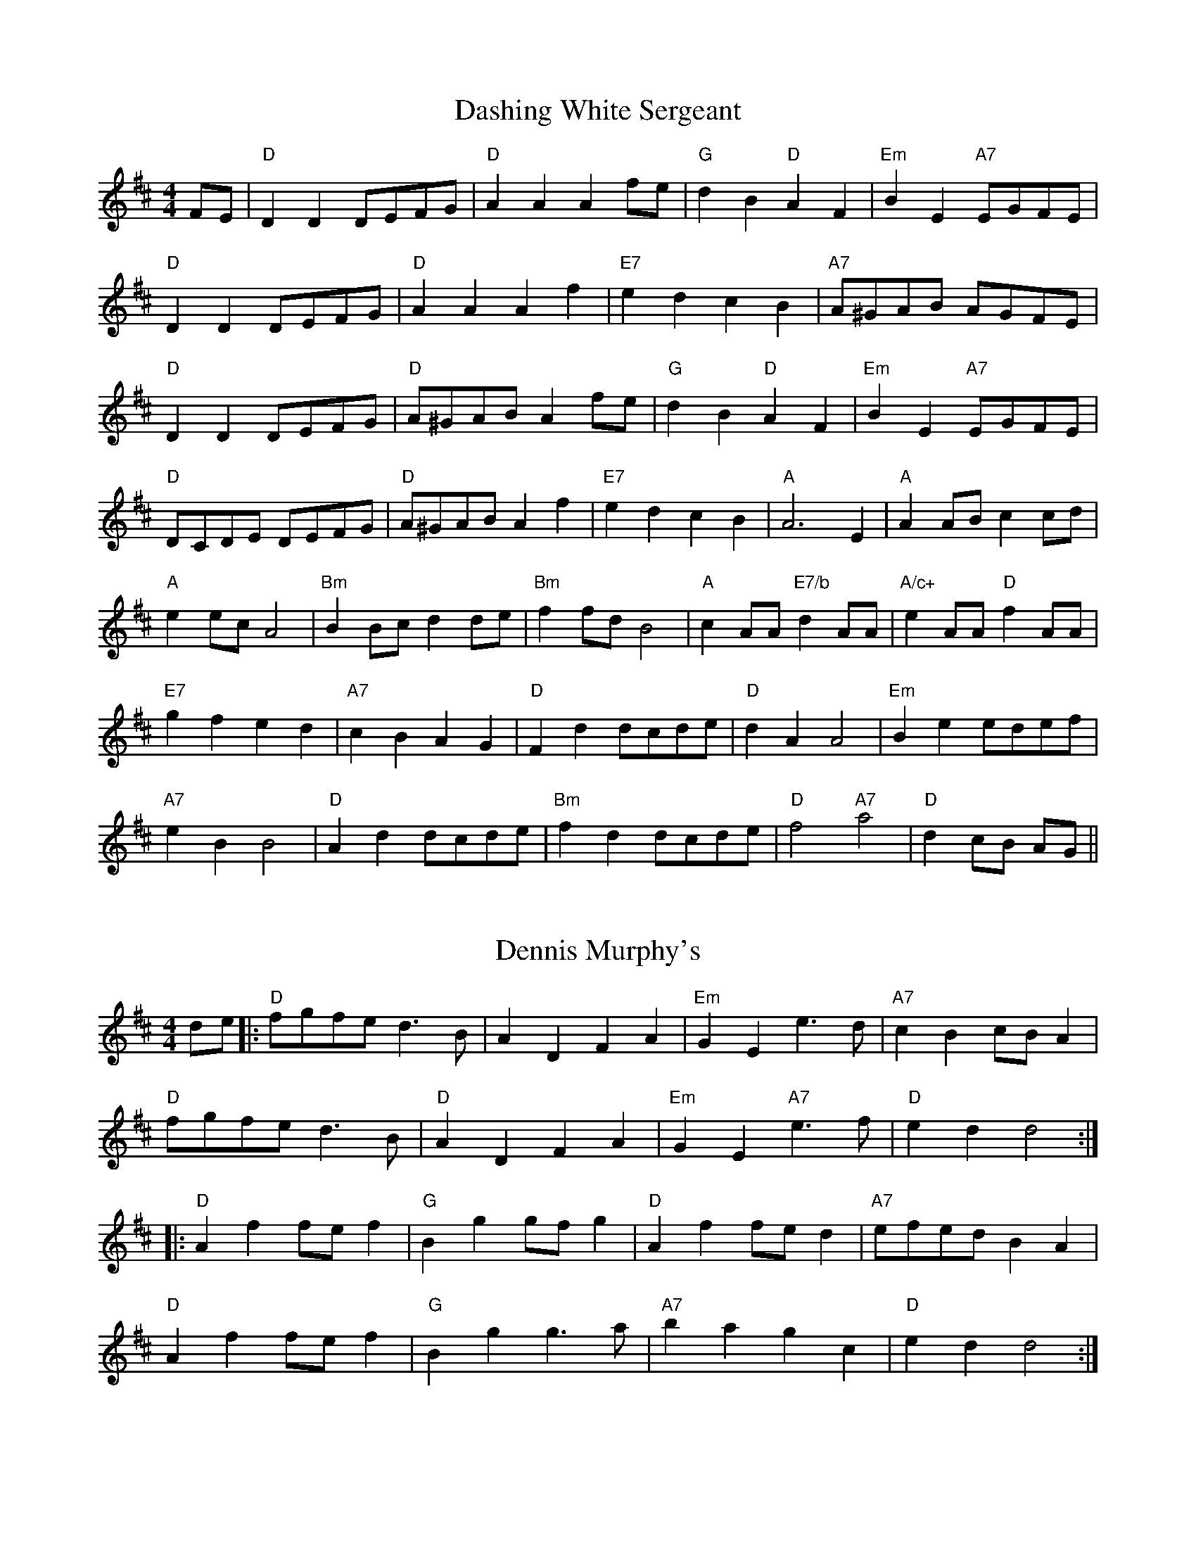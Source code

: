 
X: 2
T:Dashing White Sergeant
% Nottingham Music Database
S:Trad, via EF
M:4/4
L:1/4
K:D
F/2E/2|"D"DD D/2E/2F/2G/2|"D"AA Af/2e/2|"G"dB "D"AF|"Em"BE "A7"E/2G/2F/2E/2|
"D"DD D/2E/2F/2G/2|"D"AA Af|"E7"ed cB|"A7"A/2^G/2A/2B/2 A/2G/2F/2E/2|
"D"DD D/2E/2F/2G/2|"D"A/2^G/2A/2B/2 Af/2e/2|"G"dB "D"AF|\
"Em"BE "A7"E/2G/2F/2E/2|
"D"D/2C/2D/2E/2 D/2E/2F/2G/2|"D"A/2^G/2A/2B/2 Af|"E7"ed cB|"A"A3E|\
"A"AA/2B/2 cc/2d/2|
"A"ee/2c/2 A2|"Bm"BB/2c/2 dd/2e/2|"Bm"ff/2d/2 B2|"A"cA/2A/2 "E7/b"dA/2A/2|\
"A/c+"eA/2A/2 "D"fA/2A/2|
"E7"gf ed|"A7"cB AG|"D"Fd d/2c/2d/2e/2|"D"dA A2|\
"Em"Be e/2d/2e/2f/2|
"A7"eB B2|"D"Ad d/2c/2d/2e/2|"Bm"fd d/2c/2d/2e/2|"D"f2 "A7"a2|\
"D"dc/2B/2 A/2G/2||


X: 3
T:Dennis Murphy's
% Nottingham Music Database
S:via PR
M:4/4
L:1/4
K:D
d/2e/2|:"D"f/2g/2f/2e/2 d3/2B/2|AD FA|"Em"GE e3/2d/2|"A7"cB c/2B/2A|
"D"f/2g/2f/2e/2 d3/2B/2|"D"AD FA|"Em"GE "A7"e3/2f/2|"D"ed d2::
"D"Af f/2e/2f|"G"Bg g/2f/2g|"D"Af f/2e/2d|"A7"e/2f/2e/2d/2 BA|
"D"Af f/2e/2f|"G"Bg g3/2a/2|"A7"ba gc|"D"ed d2:|


X: 4
T:Devil Among the Tailors
% Nottingham Music Database
S:FTB, via EF
Y:AB
M:4/4
L:1/4
K:A
P:A
e/2g/2|"A"ae/2g/2 ae/2g/2|"A"ae/2a/2 "Fa7"f/2e/2d/2c/2|\
"Bm"d/2f/2B/2f/2 d/2f/2B/2f/2|"Bm"d/2f/2b/2a/2 "E7"g/2e/2f/2g/2|
"A"ae/2g/2 ae/2g/2|"A"ae/2a/2 f/2e/2d/2c/2|"D"d/2e/2f/2d/2 "A"e/2c/2B/2A/2|\
"E7"EG "A"A:|
P:B
e/2d/2|"A"c/2e/2A/2e/2 c/2e/2A/2e/2|"A"c/2e/2a/2g/2 f/2e/2d/2c/2|\
"Bm"d/2f/2B/2f/2 d/2f/2B/2f/2|"Bm"d/2f/2b/2a/2 "E7"g/2f/2e/2d/2|
"A"c/2e/2A/2e/2 c/2e/2A/2e/2|"A"c/2e/2a/2g/2 f/2e/2d/2c/2|\
"D"d/2e/2f/2d/2 "A"e/2c/2B/2A/2|"E7"EG "A"A:|


X: 6
T:Dinah
% Nottingham Music Database
S:Oklahoma, via EF
Y:AB
M:4/4
L:1/4
K:A
P:A
e|"A"aa "D"a/2b/2a/2f/2|"A/c+"ec -"E7/b"ce|"A"aa a/2b/2a/2e/2|\
"D"fe/2f/2 -"E7"f/2e/2f/2g/2|
"A"aa a/2b/2a/2f/2|"A"ec c/2B/2A|"B7"B/2A/2B/2A/2 "E7"cB|"A"A3:|
P:B
e|"A"Ac A/2B/2c/2d/2|"A"ef/2e/2 c/2B/2A|"A"Ac A/2B/2c/2d/2|"D"AF -"E7"FE|
"A"Ac A/2B/2c/2d/2|"A"ef/2e/2 c/2B/2A|"B7"B/2A/2B/2A/2 "E7"cB|"A"A3:|


X: 7
T:Dinners 1
% Nottingham Music Database
S:Wolfstone Arr Hamish, via EF
Y:AB
M:4/4
L:1/4
K:A
P:A
"A"Ac/2A/2 Bd/2B/2|"A"ce/2A/2 B/2A/2G/2B/2|Ac/2A/2 Bd/2B/2|\
"D"c/2B/2A/2c/2 "E7"B/2A/2G/2B/2|
"A"Ac/2A/2 Bd/2B/2|ce/2A/2 B/2A/2G/2A/2|"D"d/2c/2B/2c/2 B/2A/2B/2G/2|\
"E7"E/2G/2B/2G/2 "A"Az:|
P:B
"A"AA/2c/2 e/2A/2c/2e/2|"D"f/2e/2d/2c/2 "E7"B/2A/2G/2A/2|\
"F#m"c/2A/2F/2FG/2A/2G/2|"B7"Ac/2A/2 "E7"B/2A/2G/2B/2|
"F#m"AA/2c/2 e/2A/2c/2e/2|"D"f/2e/2d/2c/2 "E7"B/2A/2G/2A/2|\
"F#m"c/2A/2F/2FG/2B/2G/2|"E7"E/2G/2B/2G/2 "A"Az|
"F#m"AA/2c/2 e/2A/2c/2e/2|"D"f/2e/2d/2c/2 "E7"B/2A/2G/2A/2|\
"F#m"c/2A/2F/2FG/2A/2G/2|"B7"Ac/2A/2 "E7"B/2A/2G/2B/2|
"A"Ac/2A/2 Bd/2B/2|ce/2A/2 B/2A/2G/2A/2|"D"d/2c/2B/2c/2 B/2A/2B/2G/2|\
"E7"E/2G/2B/2G/2 "A"Az:|


X: 8
T:Dinners 2
% Nottingham Music Database
S:Wolfstone Arr Hamish, via EF
Y:AB
M:4/4
L:1/4
K:D
P:A
|:"D"df/2d/2 "A7"c/2d/2e/2c/2|"D"d/2e/2f/2d/2 A/2d/2B/2A/2|\
"G"G/2B/2B/2B/2 "D"A/2d/2f/2d/2|"Em"g/2f/2e/2d/2 "A7"c/2d/2e/2c/2|
"D"df/2d/2 "A7"c/2d/2e/2c/2|"D"d/2e/2f/2d/2 A/2d/2B/2A/2|\
"G"G/2B/2B/2B/2 "D"A/2d/2d/2d/2|[1"A7"c/2d/2e/2c/2 "D"d2:|[2"A7"c/2d/2e/2c/2 "D"d||
P:B
f/2e/2|"Bm"f/2B/2B/2B/2 d/2c/2B/2c/2|"A7"A/2a/2a/2g/2 a/2g/2f/2e/2|\
"Bm"f/2B/2B/2B/2 "E7"d/2c/2B/2c/2|"A7"A/2a/2a/2g/2 a/2g/2f/2e/2|
"D"df/2d/2 "A7"c/2d/2e/2c/2|"D"d/2e/2f/2d/2 A/2d/2B/2A/2|\
"G"G/2B/2B/2B/2 "D"A/2d/2d/2d/2|"A7"c/2d/2e/2c/2 "D"d:|


X: 9
T:Dixie Hoedown
% Nottingham Music Database
S:via PR
Y:AB
M:4/4
L:1/4
K:G
P:A
d/2c/2|"G"BB/2c/2 B/2A/2G/2F/2|"C"E/2C/2E/2G/2 cd/2c/2|\
"G"B/2A/2B/2c/2 B/2A/2G/2B/2|"D7"A/2B/2A/2F/2 Dd/2c/2|
"G"BB/2c/2 B/2A/2G/2F/2|"C"E/2C/2E/2G/2 "Am"c/2c/2d/2c/2|\
"G"B/2A/2G/2B/2 "D7"A/2G/2F/2A/2|"G"GG/2G/2 G:|
P:B
d|"G"[B3g3][Bg]|"Bm"[d3f3][df]|"C"e3/2d/2 cA|"G"Bd3|"D"DD/2D/2 FF/2F/2|\
"D"A/2A/2A "D7"d2|
"G"GG/2G/2 BB/2B/2|"G"d/2d/2d "D7"gd|"G"[d3g3][dg]|"Bm"[d3f3][df]|\
"C"e3/2d/2 cA|"G"B"Gd"d3|
"D"DD/2D/2 FF/2F/2|"D"A/2A/2A "D7"dd/2c/2|"G"B/2A/2G/2B/2 "D7"A/2G/2F/2A/2|\
"G"GG/2G/2 G/2||


X: 10
T:B. Variation
% Nottingham Music Database
S:
M:4/4
L:1/4
K:G
"G"G/2A/2B/2c/2 B/2A/2G/2B/2|"Bm"F/2A/2B/2c/2 B/2A/2F/2A/2|\
"C"E/2G/2c/2B/2 A/2G/2F/2E/2|"G"G/2E/2D/2C/2 B,/2A,/2G,/2B,/2|
"D"DD/2D/2 FF/2F/2|"D"A/2A/2A "D7"d2|"G"GG/2G/2 BB/2B/2|"G"d/2d/2d "D7"gd|\
"G"G/2A/2B/2c/2 B/2A/2G/2B/2|
"Bm"F/2A/2B/2c/2 B/2A/2F/2A/2|"C"E/2G/2c/2B/2 A/2G/2F/2E/2|\
"G"G/2E/2D/2C/2 B,/2A,/2G,/2B,/2|
"D"DD/2D/2 FF/2F/2|"D"A/2A/2A "D7"dd/2c/2|"G"B/2A/2G/2B/2 "D7"A/2G/2F/2A/2|\
"G"GG/2G/2 G||


X: 11
T:Djatchko Kolo
% Nottingham Music Database
S:Trad, via EF
M:4/4
L:1/4
K:D
"D"AA AB|"D"AB A2|"D"Ad "G"cB|"D"A2 F2|"D"AA AB|"D"AB A2|"D"Ad "G"cB|"D"A2 F2|
"A7"AG GG|"D"AF FF|"A7"AG GG|"D"AF FF|"D"D/2E/2F "A7"FE|"D"D/2E/2F "A7"FE|
"D"D/2E/2F "A7"FE|"D"D2 D2|"D"D/2E/2F "A7"FE|"D"D/2E/2F "A7"FE|\
"D"D/2E/2F "A7"FE|"D"D2 D2:|


X: 13
T:The Doodler's Hornpipe
% Nottingham Music Database
S:Ralph Page, via PR
M:4/4
L:1/4
K:G
B/2c/2|"G"dd/2B/2 "D7"cc/2A/2|"G"B/2c/2d/2B/2 GA/2B/2|"C"cc/2A/2 "G"BB/2G/2|\
"A7"A/2d/2^c/2e/2 "D7"dB/2c/2|
"G"dd/2B/2 "D7"cc/2A/2|"G"B/2c/2d/2B/2 GA/2B/2|\
"Am"c/2B/2A/2G/2 "D7"F/2G/2A/2F/2|"G"GG G::
D/2C/2|"G"B,/2D/2G/2D/2 B,/2D/2G/2D/2|"C"C/2E/2G/2E/2 C/2E/2G/2E/2|\
"D"D/2F/2A/2F/2 "D7"D/2F/2A/2F/2|"G"G/2A/2B/2c/2 "D"dD/2C/2|
"G"B,/2D/2G/2D/2 B,/2D/2G/2D/2|"C"C/2E/2G/2E/2 C/2E/2G/2E/2|\
"D"D/2F/2A/2B/2 "D7"c/2A/2F/2A/2|"G"GG G:|


X: 14
T:Dornoch Links
% Nottingham Music Database
S:KCC p5, via EF
Y:AB
M:4/4
L:1/4
K:A
P:A
a/2f/2|"A"eA cB/2c/2|"A"eA "D"Aa/2f/2|"A"ec cB/2c/2|"Bm"fB "E7"Bc/2d/2|
"A"e/2f/2e/2d/2 cB/2A/2|"A"ce "F#m"ac|"Bm"df "E7"Be/2d/2|"A"cA A:|
P:B
g|"A"a2 "E7"ef/2g/2|"A"ae/2d/2 cB/2A/2|"A"aa e/2f/2e/2c/2|"Bm"dB "E7"Be|
"A"a2 "E7"ef/2g/2|"A"a/2e/2f/2d/2 cB/2A/2|"D"df "E7"Be/2d/2|"A"cA A:|


X: 15
T:Dorset Four Hand Reel
% Nottingham Music Database
%P:(AABB)*2+(CCDD)*2+D
Y:ABCD
S:Trad, via EF
M:4/4
L:1/4
K:G
P:A
|:B/2A/2|"G"GB dc/2B/2|"C"ce ce|"G"GB d3/2c/2|"Am"BA "D7"AB/2A/2|
"G"GB dc/2B/2|"C"ce ce|"G"GB "D7"d3/2c/2|"G"BG G:|
P:B
|:d|"G"gg "C"g/2f/2e|"G"dd "Em"d/2c/2B|"Am"A3/2B/2 cd|"D"ed de/2f/2|
"G"gg "C"g/2f/2e|"G"dd "Em"d/2c/2B|"Am"AA/2B/2 "D7"cA|"G"G2 G:|
K:A
P:C
|:c/2B/2|"A"Ac/2e/2 a/2e/2c/2A/2|"D"df df|"A"Ac/2e/2 a/2e/2c/2A/2|"E7"Be Be|
"A"Ac/2e/2 a/2e/2c/2A/2|"D"df df|"E7"e/2a/2g/2f/2 e/2d/2c/2B/2|"A"Ac A:|
P:D
|:c/2d/2|"A"ec ec|"D"fd fd|"A"ec ec|"E7"Be e3/2e/2|
"A""F#m"ec ec|"D""Bm"fd fd|"E7"e/2a/2g/2f/2 e/2d/2c/2B/2|"A"Ac A:|


X: 16
T:Down The Road
% Nottingham Music Database
S:via PR
M:4/4
L:1/4
K:G
"G"GG G/2A/2B/2G/2|AG G/2A/2B/2c/2|"G"dB/2c/2 dg|"C"ee "G"d2|"C"ee "G"d2|
"C"ee "G"d2|"C"ee "G"d/2B/2G/2A/2|"A7"BA "D7"A/2c/2B/2A/2|"G"GG G/2A/2B/2G/2|\
AG G/2A/2B/2c/2|
"G"dB/2c/2 dg|"C"ee "G"d2|"C"ee "G"d2|"Em"ee "Bm"d2|"Am"GG "D7"F/2G/2A/2F/2|\
"G"G3B/2A/2||
"G"G3/2E/2 DE|GG G/2A/2B/2A/2|"G"GG G/2A/2B/2A/2|"D7"A3/2F/2 D2|
"D7"A3/2F/2 DD|"D7"AA A/2B/2c/2B/2|AA A/2B/2c/2A/2|"G"dB GA||
"G"B3/2c/2 dd|"C"cB "Am"AG|"D7"FD cA|"D7"F3D|"C"E2 "G"D2|"Em"E2 "Bm"D2|\
"Am"GG "D7"F/2G/2A/2F/2|"G"G4||


X: 17
T:Drowsy Maggie
% Nottingham Music Database
S:Eric Foxley
M:4/4
L:1/4
K:Em
G/2F/2|:"Em"EB/2E/2 d/2E/2B/2E/2|"Em"EB/2E/2 "D"A/2F/2D/2F/2|"Em"EB/2E/2 d/2E/2B/2E/2|\
"Em"B/2A/2B/2^c/2 "D"d/2B/2A/2F/2|
"Em"EB/2E/2 d/2E/2B/2E/2|"Em"EB/2E/2 "D"A/2F/2D/2F/2|"Em"EB/2E/2 d/2E/2B/2E/2|\
"Em"B/2A/2B/2^c/2 "D"d/2A/2F/2A/2|
"D"df/2d/2 "A7"^ce/2c/2|"D"d/2e/2f/2g/2 "A7"a/2f/2g/2e/2|\
"D"df/2d/2 "A"^ce/2c/2|"G"B/2A/2B/2^c/2 "D"d/2A/2F/2A/2|
"D"df/2d/2 "A7"^ce/2c/2|"D"d/2e/2f/2g/2 "A7"a/2f/2g/2e/2|\
"D"a/2f/2g/2e/2 f/2d/2e/2^c/2|"G"B/2A/2B/2^c/2 "D"d/2A/2F/2D/2:||


X: 18
T:The Drummer
% Nottingham Music Database
S:FTB 2/14, via EF
Y:ABC
M:4/4
L:1/4
K:Am
P:A
E|"Am"A/2B/2c/2A/2 EE/2^F/2|"G"G/2A/2B/2c/2 d/2B/2G/2B/2|"Am"A/2B/2c/2A/2 Ef|\
"E7"e/2d/2c/2B/2 "Am"A:|
P:B
A/2B/2|"C"cc/2e/2 "G"dd/2e/2|"C"cc/2e/2 "G"d/2B/2G/2B/2|"C"cc/2e/2 "G"dd/2f/2|\
"E7"e/2d/2c/2B/2 "Am"A:|
P:C
A/2B/2|"C"c/2B/2c/2e/2 "G"d/2c/2d/2e/2|"C"c/2B/2c/2e/2 "G"d/2B/2G/2B/2|\
"C"c/2B/2c/2e/2 "G"d/2c/2d/2f/2|"E7"e/2d/2c/2B/2 "Am"A||


X: 19
T:Drunken Piper
% Nottingham Music Database
S:Kevin Briggs, via EF
Y:AB
M:4/4
L:1/4
K:Am
P:A
|:e/2|"Am"A/2A/2A/2B/2 e3/2f/2|"Am"e/2d/2B/2d/2 eg|"G"G/2G/2G/2B/2 d3/2e/2|\
"G"d/2B/2G/2B/2 de|
"Am"A/2A/2A/2B/2 e3/2f/2|"Am"e/2d/2B/2d/2 ea|"G"ge/2g/2 e/2f/2e/2d/2|"Am"BA A3/2:|
P:B
e/2|"Am"a2 ea|"Am"e/2d/2e/2^f/2 ga|"G"G/2G/2G/2B/2 d3/2e/2|"G"d/2B/2G/2B/2 de|
"Am"a2 ea|"Am"e/2d/2e/2^f/2 ga|"G"ge/2g/2 e/2f/2e/2d/2|"Am"BA Ae/2z/2||
"Am"a2 ea|"Am"e/2d/2e/2^f/2 ga|"G"G/2G/2G/2B/2 d3/2e/2|"G"d/2B/2G/2B/2 de|
"Am"A/2A/2A/2B/2 e3/2f/2|"Am"e/2d/2B/2d/2 ea|"G"ge/2g/2 e/2f/2e/2d/2|"Am"BA A\
||


X: 21
T:The Dublin Dance
% Nottingham Music Database
S:Bob McQuillen Jan 1977, via PR
M:4/4
L:1/4
K:D
A|"D"dA "A7"G/2F/2E/2G/2|"D"F"A7"A2d/2e/2|"D"f/2e/2d/2f/2 "A7"ec|"D"d3A|\
"D"dA "A7"G/2F/2E/2G/2|
"D"FA df|"E7"e/2f/2e/2d/2 cB|"A"A3d/2e/2|"D"ff "A"ef/2e/2|"D"dA2a|"G"ba gf|
"Em"e3"A7"d/2e/2|"D"ff "G"gf/2g/2|"D"af "A7"aa/2g/2|"D"fe/2d/2 "A7"ec|\
"D"d3a||
"D"f/2e/2d/2e/2 fg|fd2a|"Em"gf/2e/2 "A7"fe|"D"d3e|"D"f/2e/2d/2e/2 "A7"fg|
"Bm"fd2f|"Em"e/2f/2e/2f/2 gf|"A7"e3a|"D"f/2e/2d/2f/2 "A7"ea|\
"D"f/2e/2d/2f/2 "A"eA|
"G"Bc/2d/2 gf|"A"e3d/2e/2|"D"ff "A"ef/2e/2|"G"dB "D"AA/2A/2|"G"Bc/2d/2 "A7"ec|\
"D"d3||


X: 22
T:Dubuque
% Nottingham Music Database
S:via PR
M:4/4
L:1/4
K:D
"D"A,/2B,/2D/2E/2 DD/2E/2|FB/2F/2 A2|"G"B3/2d/2 B/2A/2F/2E/2|\
"D"D/2E/2F/2D/2 "A"E/2D/2B,|
"D"A,/2B,/2D/2E/2 DD/2E/2|"D"FB/2F/2 A2|"G"B3/2d/2 B/2A/2F/2E/2|\
"A"D/2E/2F/2E/2 "D"D2::
"D"F/2AF/2 AB/2A/2|F/2E/2D/2F/2 E/2D/2B,|"G"G/2BG/2 BG/2A/2|\
"G"B/2A/2G/2B/2 A/2G/2E/2D/2|
"D"F/2AF/2 AB/2A/2|"D"F/2E/2D/2F/2 "Bm"E/2D/2B,|"D"F/2E/2D/2F/2 E/2D/2B,|\
[1"A"A,/2B,/2D/2E/2 "D"F/2E/2D:|[2"A"A,/2B,/2D/2E/2 "D"D2||


X: 23
T:Durham Rangers
% Nottingham Music Database
S:Lesley Dolman, via EF
Y:AB
M:4/4
L:1/4
K:D
P:A
F/2G/2|"D"A/2B/2A/2F/2 Ad/2e/2|"D"f/2g/2e/2f/2 dd/2A/2|\
"G"B/2c/2d/2B/2 "D"A/2B/2A/2F/2|"Em"GE "A7"EF/2G/2|
"D"A/2B/2A/2F/2 Ad/2e/2|"D"f/2g/2e/2f/2 dd/2A/2|\
"G"B/2c/2d/2B/2 "A7"A/2B/2A/2G/2|"D"FD D:|
P:B
a/2g/2|"D"f/2e/2f/2g/2 a/2f/2d/2f/2|"A7"e/2d/2c/2B/2 "D"A/2d/2f/2a/2|\
"G"gb/2g/2 "D"fa/2f/2|"Em"ge "A7"eF/2G/2|
"D"A/2B/2A/2F/2 Ad/2e/2|"D"f/2g/2e/2f/2 dd/2A/2|\
"G"B/2c/2d/2B/2 "A7"A/2B/2A/2G/2|"D"FD D:|


X: 24
T:East Neuk of Fife
% Nottingham Music Database
S:Kevin Briggs, via EF
Y:AB
M:4/4
L:1/4
K:G
P:A
D|"G"GG GB/2c/2|"G"d/2B/2G/2B/2 d/2B/2G/2B/2|"Am"AA Ag/2f/2|\
"C"ee/2d/2 e/2f/2g/2e/2|
"G"d/2c/2B/2A/2 G/2A/2B/2c/2|"G"d/2B/2G/2B/2 dc/2B/2|\
"D"A/2B/2c/2d/2 B/2c/2A/2B/2|"Em"GE E:|
P:B
d/2c/2|"G"BG Gd/2c/2|"G"BG Ge/2d/2|"C"cA Af/2g/2|"D7"aA AB/2c/2|
"G"dG BG|"C"g/2f/2g/2e/2 "G"dB|"D"A/2B/2c/2d/2 B/2c/2A/2B/2|"Em"GE E:|


X: 26
T:East Dene
% Nottingham Music Database
S:via PR
M:4/4
L:1/4
K:Bb
|:"Bb"D/2F/2F/2\
%P:3
B/2 B/2A/2B/2c/2|dB B/2c/2B/2A/2|"Eb"G/2A/2
%P:3
B/2=B/2 \
%P:3
c/2d/2c/2_B/2|"C7"A/2B/2G/2A/2 "F7"F/2G/2F/2E/2|"Bb"D/2F/2F/2
%P:3
B/2 B/2A/2B/2c/2|dB B/2c/2B/2A/2|"Eb"G/2A/2B/2G/2 "F7"A/2B/2c/2A/2|[1 "Bb"Bd Bz:|[2 "Bb"Bd B ^c||
%P:4
"Dm"d/2^c/2=c/2=B/2 \
%P:4
"Gm"_B/2A/2G/2F/2|"Eb"G/2F/2G/2B/2 "Bb"F2|"Eb"
%P:3
E/2F/2G/2E/2 "Bb"D/2E/2F/2D/2|"C7"C2 -"F7"C/2\
%P:3
B/2c/2\
%P:3
^c/2|"Dm"d/2^c/2=c/2=B/2 "Gm"_B/2A/2G/2F/2|"Eb"G/2F/2G/2B/2 "Bb"F2|\
"Eb"G/2A/2B/2G/2 "F7"A/2B/2c/2A/2|"Bb"Bd B"A7"
%P:3
^c|"Dm"d/2^c/2=c/2=B/2 "Gm"_B/2A/2G/2F/2|"Eb"G/2F/2G/2B/2 "Bb"F2|\
"Gm"G/2A/2B/2=B/2 "C7"
%P:3
c/2d/2c/2_B/2|"F7"A/2B/2G/2A/2 F/2G/2F/2E/2|"Bb"D/2F/2F/2B/2 B/2A/2B/2c/2|\
dB B/2c/2B/2A/2|"Eb"G/2A/2B/2G/2 "F7"A/2B/2c/2A/2|"Bb"Bd B||


X: 27
T:East Hill Breakdown
% Nottingham Music Database
S:via PR
M:4/4
L:1/4
K:C
G|"C"c/2c/2c/2c/2 cd|e/2e/2e/2e/2 ef|"C"ag ef|"Dm"d3G|
"G"B/2B/2B/2B/2 Bc|d/2d/2d/2d/2 de| [1"G"gf "G7"d^d|"C"e3:|
[2"G7"gf dB|"C"c2 eg||"C"c'3/2c'/2 c'c'|c'3g|ag fe|"Dm"d3g|"G"b3/2b/2 bb|b3g|\
"G"ag "G7"fd|
"C"e3g|"C"c'3/2c'/2 c'c'|"Am"c'3g|"Dm"ag fe|"G"d3g|"G"b3/2b/2 bb|b3g|\
"G"ag "G7"fd|"C"c3||


X: 28
T:East Tennessee Blues
% Nottingham Music Database
S:via PR
M:4/4
L:1/4
K:C
ef ^f|:"C"g/2a/2g/2e/2 g/2a/2g/2e/2|g/2a/2g/2e/2 g/2a/2g/2e/2|
"F"c/2d/2c/2A/2 c/2d/2c/2A/2|c/2d/2c/2A/2 c/2d/2c/2A/2|\
"C"G/2A/2G/2F/2 E/2D/2E/2F/2|
"C"G/2A/2c/2d/2 "Am"e/2f/2g/2e/2| [1"D"d/2^c/2d/2e/2 ^f/2d/2e/2f/2|\
"G"g/2a/2g/2e/2 ge/2f/2:|
[2"Dm"f/2e/2d/2c/2 "G"B/2G/2A/2B/2|"C"[ce][c/2e/2][c/2 e/2 ][ce]||
[ce]|"C"[c2-g2-][c/2g/2][c/2a/2][cg]|[c2 e2][c2e2]|\
"F"[F2-c2-][F/2c/2][F/2d/2][Fc]|
[F2A2][F2A2]|"C"G/2A/2G/2F/2 E/2D/2E/2F/2|"C"G/2A/2c/2d/2 "Am"e/2f/2g/2e/2|
"D"d/2^c/2d/2e/2 ^f/2d/2e/2f/2|"G"g/2a/2g/2e/2 ge/2f/2|\
"C"g/2a/2g/2e/2 g/2a/2g/2e/2|[e2 e2 ][e2e2]|
"F"c/2d/2c/2A/2 c/2d/2c/2A/2|[A2A2][A2A2]|
"C"G/2A/2G/2F/2 E/2D/2E/2F/2|"C"G/2A/2c/2d/2 "Am"e/2f/2g/2e/2|\
"Dm"f/2e/2d/2c/2 "G"B/2G/2A/2B/2|"C"[ce][c/2e/2]c/2 e/2[ce]||


X: 30
T:Einstein's Reel
% Nottingham Music Database
S:Chris Dewhurst, via PR
M:4/4
L:1/4
K:E
"B7"GA |"E"Be "A"ce|"E"Be/2c/2 -"A"c/2B/2G/2A/2|"E"Be "C#m"cG/2B/2-|\
"F#m"B2 "B7"B/2G/2A/2^A/2|"E"Be "A"ce|
"E"Be/2c/2 -"C#m"c/2B/2c/2e/2|"F#7"dc/2d/2 -d/2d/2e|"B7"fd c=c|"E"Be "A"ce\
|"E"Be/2c/2 -"A"c/2B/2G/2A/2|
"E"Be fg|"C#7"a3g|"F#"fe "Ed"=ge|\
"E"ge/2c/2 -"C#m"c/2B/2c/2e/2|"F#7"fe/2=g/2 -"B7"g/2e/2f|"E"e4||
K:C
"C7"ec dc|"C7"ec/2d/2 -d/2c/2d/2^d/2|"E"eB ^c^G/2B/2-|\
"E"B2 B/2c/2d/2^d/2|\
K:C
"C7"ec dc|
"C"ec/2d/2 -d/2c/2d/2^d/2|"F#m"e^c/2^d/2 -d/2d/2e|"B7"^f^d ^c=c|\
K:E
"E"Be "A"ce|"E"Be/2c/2 -"A"c/2B/2G/2A/2|
"E"Be fg|"C#7"a3g|"F#"fe "Ed"=ge|\
"E"ge/2c/2 -"C#m"c/2B/2c/2e/2|"F#7"fe/2=g/2 -"B7"g/2e/2f|"E"e4||


X: 31
T:Liza Jane
% Nottingham Music Database
S:Kevin Briggs, via EF
Y:AB
M:4/4
L:1/4
K:D
P:A
D/2E/2|"D"FF "A7"ED|"D"FA A3/2A/2|"G"BA -"D"AF|"Em""C"A2 -"A7""C"A2|\
"D"FF "A7"ED|"D"FA A3/2A/2|"Em"FF -"A7"FE|"D"D3:|
P:B
A|"D"dd2A|"G""Em"B2 "D"A2|"G""Em"BA -"D"AF|"Em""C"A2 -"A7""C"A2|"D"dd2A|\
"G""Em"B2 "D"A2|"Em"FF -"A7"FE|"D"D3:|


X: 32
T:Sweet Ellen
% Nottingham Music Database
S:via PR
M:4/4
L:1/4
K:D
F/2E/2|:"D"DD/2E/2 FE/2D/2|F/2AF/2 A3/2A/2|"G"B/2A/2B/2c/2 "D"d/2B/2A/2G/2|\
"E7"FE/2D/2 "A7"EF/2E/2|
"D"A,/2D/2D/2D/2 FE/2D/2|"D"F/2AF/2 A3/2A/2|"G"B/2A/2B/2c/2 "A7"d/2B/2A/2G/2|\
"D"FD D2::
"D"f/2ab/2 a/2f/2d/2e/2|f/2e/2d/2e/2 f/2e/2d/2e/2|"D"f/2ab/2 a/2f/2d/2e/2|\
"E7"f/2e/2d "A7"e3/2e/2|
"D"f/2ab/2 a/2f/2d/2e/2|"E7"f/2e/2d "Bm"BA|"G"B/2c/2d/2B/2 "A7"A/2G/2F/2E/2|\
"D"FD D2:|


X: 33
T:Erlegh March
% Nottingham Music Database
S:Pauline Wilson, via PR
M:4/4
L:1/4
K:D
A|"D"d2 D2|GF ED|FA2B|"A7"A2 Bc|"Bm"d2 e2|"E7"gf ed|"A7"e2 A2|
A2 Bc|"D"d2 D2|GF ED|"G"GF GB|d2 cB|"D"A2 DF|GF ED|"A7"E4|
"D"D2 F2|"D"A2 FA|dc BA|"Em"B2 GB|"A7"A2 de|"D"f2 d2|"Bm"a2 gf|"Em"e4-|
"A7"e2 fg|"D"a2 A2|"D7"=c2 BA|"G"BG Bd|g2 fe|"D"f2 A2|"Em"gf ed|"A7"e4|"D"d3||


X: 34
T:Road To Errol
% Nottingham Music Database
S:Bob McQuillen Oct 1975, via PR
M:4/4
L:1/4
K:G
cB A|"G"G3/2D/2 B,D|GD BG|"G"G3/2D/2 B,D|GD BG|"D"A3/2F/2 DF|
"Am"AB "D7"cA|"G"B3/2A/2 GB|"D7"Ac BA|"G"G3/2D/2 B,D|GD BG|"G"G3/2D/2 B,D|
GD BG|"D"A3/2F/2 DF|"Am"AB "D7"cd|"G"B2 G3/2G/2|"G"GB "G7"cd||
"C"e3/2c/2 Gc|ec ge|"G"d3/2B/2 GB|dB gd|"Am"c3/2B/2 AB|
"Am"ce "D7"dc|"G"B3/2c/2 de|"G7"dB cd|"C"e3/2c/2 Gc|ec ge|
"G"d3/2B/2 "C"GE|"G"DG Bd|"C"eg "D"fa|"A7"ge "D7"dc|"G"B2 "C"G3/2G/2|\
"G"G||


X: 35
T:Eyes of Blue
% Nottingham Music Database
S:Trad, via EF
M:4/4
L:1/4
K:C
"C"EG E2|"E7"E^G E3/2E/2|"A7"EA EA|"A7"EA EA|"D7"cA c/2A3/2|"G7"G2 A2|
"C"EE G2|"G7"EE G2|"C"EG E2|"E7"E^G E3/2E/2|"A7"EA EA|"A7"E/2A3/2 EA|
"D7"cA c/2A3/2|"G7"G2 A2|"C"c4-|"C"cc cc|"E7"Bc B3/2E/2|"E7"Bc B2|"A7"BA AB|
"A7"A^F =FE|"D7"AB A3/2D/2|"D7"AB A2|"G7"Bd BG|"G7"FE D^D|"C"EG E2|
"E7"E^G E3/2E/2|"A7"EA EA|"A7"E/2A3/2 EA|"D7"cA c/2A3/2|"G7"G2 A2|"C"cG/2AG/2E\
|"C"C4||


X: 36
T:Farewell to Whisky
% Nottingham Music Database
S:Nan F-W, via EF
Y:AB
M:4/4
L:1/4
K:D
P:A
F/2G/2|"D"A3/2B/2 AF/2G/2|"D"Ad fd|"D"A3/2B/2 AF|"Em"GF "A7"ED|\
"D"A3/2B/2 AF/2G/2|"D"Ad "Bm"f2|"Em"gf "A7"ec|"D"d2 d:|
K:A
P:B
c/2d/2|"A"e3/2f/2 ec/2d/2|"A"ea "D"gf|"A"e3/2f/2 ec|"Bm"dc "E7"BA|\
"A"e3/2f/2 ec/2d/2|"A"ea a2|"D"dc/2B/2 "E7"cB|"A"A2 A:|


X: 37
T:The King of the Fairies
% Nottingham Music Database
S:Fiddler's Fakebook, via PR
M:4/4
L:1/4
K:Em
B,|"Em"E/2D/2E/2F/2 G/2F/2G/2A/2|B/2c/2B/2A/2 G/2F/2G/2A/2|\
B/2E/2E E/2F/2G/2E/2|"D"F/2G/2F/2E/2 DB,|
"Em"E/2D/2E/2F/2 G/2F/2G/2A/2|"Em"B/2A/2G/2B/2 "D"d/2e/2d/2c/2|\
"Em"BE "D"G/2F/2E/2D/2|"Em"E3:|
d|"Em"(3e/2g/2e/2B B/2d/2e/2f/2|g/2a/2g/2f/2 e/2d/2e/2f/2|"Em"eB BB/2^c/2|\
"D"d/2e/2d/2=c/2 B/2c/2d/2B/2|
"Em"eB B/2d/2e/2f/2|g/2a/2g/2f/2 e/2f/2e/2d/2|\
"Em"B/2d/2(3e/2f/2g/2 "D"f/2e/2(3d/2e/2f/2|"Em"e3e/2f/2||
"G"gg "D"ff|"G"e/2d/2B/2c/2 "D"dd/2e/2|"D"d/2B/2A/2F/2 "G"G/2A/2B/2c/2|\
"D"d/2B/2A/2F/2 G/2F/2E/2D/2|
"Em"B,E E/2F/2G/2A/2|Be/2f/2 e/2d/2e/2f/2|"Em"eB "D"B/2A/2G/2F/2|"Em"E3||


X: 38
T:Fairy Dance
% Nottingham Music Database
S:Eric Foxley
Y:ABCD
M:4/4
L:1/4
K:D
P:A
d/2e/2|:"D"ff/2d/2 ff/2d/2|"D"ff/2d/2 "A7"c/2e/2c/2A/2|\
"D"ff/2d/2 "G"g/2f/2e/2d/2|"A7"c/2A/2B/2c/2 "D"d/2e/2f/2g/2:|
P:B
"D"aa/2f/2 "B7"bb/2a/2|"Em"g/2f/2g/2e/2 "A7"aa/2g/2|"D"ff/2d/2 "G"g/2f/2e/2d/2\
|"A7"c/2A/2B/2c/2 "D"d/2e/2f/2g/2:|
P:C
"D"f/2^e/2f/2d/2 f/2e/2f/2d/2|"D"f/2^e/2f/2d/2 "A7"c/2=e/2c/2A/2|\
"D"f/2^e/2f/2d/2 "G"g/2f/2=e/2d/2|"A7"c/2A/2B/2c/2 "D"d/2e/2f/2g/2||
P:D
"D"a/2^g/2a/2f/2 "B7"b/2^a/2b/2=a/2|"Em"g/2f/2g/2e/2 "A7"a/2^g/2a/2=g/2|\
"D"ff/2d/2 "G"g/2f/2e/2d/2|"A7"c/2A/2B/2c/2 "D"d/2e/2f/2g/2||


X: 39
T:Far From Home
% Nottingham Music Database
S:Les, via EF
Y:AB
M:4/4
L:1/4
K:G
P:A
D/2|"G"G/2E/2D/2E/2 GG/2A/2|"G"BB/2A/2 "D7"B/2c/2d|"G"G/2E/2D/2E/2 GG/2B/2|\
"Am"A/2G/2A/2B/2 "D7"A/2G/2E/2F/2|
"G"G/2E/2D/2E/2 GG/2A/2|"G"BB/2A/2 "G7"B/2c/2d|"C"e/2d/2e/2f/2 "G"g/2e/2d/2c/2\
|"D7"B/2G/2A/2F/2 "G"G3/2:|
P:B
d/2|"Em"gg/2e/2 "Bm"ff/2d/2|"Em"e/2d/2e/2f/2 "Bm"e/2d/2B|"Em"g/2e/2d/2B/2 GB|\
"Am"A/2G/2A/2B/2 "D7"A/2G/2E/2F/2|
"G"G/2E/2D/2E/2 GG/2A/2|"G"BB/2A/2 "G7"B/2c/2d|"C"e/2d/2e/2f/2 "G"g/2e/2d/2c/2\
|"D7"B/2G/2A/2F/2 "G"G3/2:|


X: 42
T:Fireside Reel
% Nottingham Music Database
S:via PR
M:4/4
L:1/4
K:G
"D7"d|"G"g/2e/2d/2B/2 GA/2B/2|"C"c/2A/2B/2G/2 A/2G/2E/2G/2|\
"G"D/2G/2B/2d/2 gg|"D"f/2g/2a/2g/2 f/2d/2e/2f/2|
"G"g/2e/2d/2B/2 GA/2B/2|"C"c/2A/2B/2G/2 A/2G/2E/2G/2|\
"C"c/2A/2B/2G/2 "Am"A/2G/2E/2G/2|"D7"D/2G/2G/2F/2 "G"G::
"G"d|"G"g/2f/2g/2a/2 "D7"b/2a/2g/2f/2|"Em"g/2f/2e/2d/2 c/2B/2A/2G/2|\
"Am"E/2A/2A/2B/2 c/2B/2A/2G/2|"Am"E/2A/2A/2G/2 "D7"A/2d/2e/2f/2|
"G"g/2f/2g/2a/2 "D7"b/2a/2g/2f/2|"Em"g/2f/2e/2d/2 e/2d/2B/2d/2|\
"Am"c/2A/2B/2G/2 "C"A/2G/2E/2G/2|"D7"D/2G/2G/2F/2 "G"G:|


X: 44
T:The First Frost - Second part
% Nottingham Music Database
S:John Goodacre 1984, via PR
M:4/4
L:1/4
K:D
"D"D2 F2|"A7"E2 C2|"D"DG/2B/2 A2|"A7"G/2A/2B/2c/2 "D"dA/2F/2|"Bm"D2 F2|\
"Em"E2 "A7"C2|"D"DF/2A/2 "A7"c/2B/2A|"D"dA/2F/2 D2::
"D"D2 F2|"A7"G2 CE|"D"D2 F2|"A"A2 "G"GF/2E/2|"D"D2 F2|"Em"E2 "A7"C2|\
"D"DF/2A/2 "A7"c/2B/2A|"D"dA/2F/2 D2:|


X: 45
T:Fishers's Hornpipe
% Nottingham Music Database
S:via PR
M:4/4
L:1/4
K:D
B/2c/2|:"D"d/2A/2F/2D/2 "G"G/2B/2A/2G/2|"D"F/2E/2D/2F/2 "G"G/2B/2A/2G/2|\
"D"F/2D/2F/2D/2 "G"G/2B/2A/2G/2|"D"F/2G/2A/2F/2 "A"EB/2c/2|
"D"d/2A/2F/2D/2 "G"G/2B/2A/2G/2|"D"F/2E/2D/2F/2 "G"G/2B/2A/2G/2|\
"D"F/2G/2A/2d/2 "A"c/2d/2e/2c/2| [1"D"d/2B/2A/2F/2 DB/2c/2:|
[2"D"d/2B/2A/2F/2 Dc/2d/2|||:"A"e/2c/2A/2c/2 e/2g/2f/2e/2|\
"D"f/2d/2A/2d/2 f/2a/2g/2f/2|"A"e/2c/2A/2c/2 e/2g/2f/2e/2|
"D"dB AA/2_B/2|"G"B/2G/2D/2G/2 B/2d/2c/2B/2|"D"A/2F/2D/2F/2 A_B|\
"G"B/2G/2B/2d/2 "A"c/2d/2e/2c/2| [1"D"d/2B/2A/2F/2 Dc/2d/2:|[2"D"d/2B/2A/2F/2 D||


X: 46
T:Fishers's Hornpipe
% Nottingham Music Database
S:via PR
M:4/4
L:1/4
K:D
A|"D"d/2A/2F/2A/2 "G"G/2B/2A/2G/2|"D"F/2D/2F/2D/2 "G"G/2B/2A/2G/2|\
"D"F/2D/2F/2D/2 "G"G/2B/2A/2G/2|"D"F/2E/2D/2F/2 "A"EA|
"D"d/2A/2F/2A/2 "G"G/2B/2A/2G/2|"D"F/2D/2F/2D/2 "G"G/2B/2A/2G/2|\
"D"F/2A/2d/2f/2 "A"g/2e/2c/2e/2|"D"df d::
c/2d/2|"A"e/2c/2A/2c/2 e/2f/2g/2e/2|"D"f/2e/2d/2f/2 e/2d/2c/2d/2|\
"A"e/2c/2A/2c/2 e/2f/2g/2e/2|"D"f/2e/2d/2B/2 Ad/2c/2|
"G"B/2G/2D/2G/2 B/2d/2c/2B/2|"D"A/2F/2D/2F/2 A/2F/2d/2A/2|\
"Em"B/2c/2d/2B/2 "A"c/2d/2e/2c/2|"D"df d:|


X: 47
T:Flop Ear'd Mule
% Nottingham Music Database
S:Trad, via EF
Y:AB
M:4/4
L:1/4
K:G
P:A
g/2a/2|"G"bb gg|"G"d/2e/2d/2B/2 GG|"D7"F/2G/2A/2B/2 c/2d/2c/2A/2|\
"G"G/2A/2B/2c/2 "D7"dd|
"G"bb gg|"G"d/2e/2d/2B/2 GG|"D7"F/2G/2A/2B/2 c/2d/2e/2f/2|"G"g2 g:|
K:D
P:B
f/2g/2|"D"aa/2f/2 aa/2f/2|"D"a/2b/2a/2f/2 dd|"A7"c/2d/2e/2f/2 g/2a/2g/2e/2|\
"D"d/2e/2f/2g/2 "A7"af/2g/2|
"D"aa/2f/2 aa/2f/2|"D"a/2b/2a/2f/2 dd|"A7"c/2d/2e/2f/2 g/2a/2g/2e/2|"D"df d:|


X: 48
T:Flop-eared Mule
% Nottingham Music Database
S:via PR
M:4/4
L:1/4
K:G
|:"G"b2 g2|d/2e/2d/2B/2 GG|"D7"F/2G/2A/2B/2 c/2d/2c/2A/2|"G"G/2A/2B/2c/2 dd|
bb gg|"G"d/2e/2d/2B/2 GG|"D7"F/2G/2A/2B/2 c/2d/2e/2f/2|[1"G"g2 g2:|[2"G" g2 g||
K:D
f/2g/2|:"D"aa/2f/2 aa/2f/2|a/2b/2a/2f/2 dd|"A7"c/2d/2e/2f/2 g/2a/2g/2e/2|\
"D"d/2e/2f/2g/2 af/2g/2|
"D"aa/2f/2 aa/2f/2|a/2b/2a/2f/2 dd|"A7"A/2c/2e/2f/2 g/2a/2g/2e/2|"D"df d2:|


X: 49
T:Flowers of Edinburgh
% Nottingham Music Database
S:Kevin Briggs, via EF
Y:AB
M:4/4
L:1/4
K:G
P:A
D|"G"GG "D/a"BG/2B/2|"G/b"dB "C"g3/2e/2|"G"dB B/2A/2G/2A/2|"Em""C"BG "D7""D"ED\
|
"G""Em"GG BG/2B/2|"G"dB "C"g3/2e/2|"G/d"dB "D7"B/2A/2G/2A/2|"G"BG G:|
P:B
f|"Em"g2 "B7"f3/2e/2|"Em"Be "B7"ee/2f/2|"Em"gg "B7"f/2a/2g/2f/2|"Em"Be "D7"e2|
"G"d/2B/2G/2B/2 dd|"C"e/2d/2e/2f/2 ge|"G/d"dB "D7"B/2A/2G/2A/2|"G"BG G:|


X: 51
T:Foot and Fiddle
% Nottingham Music Database
S:Birmg SDB, via EF
Y:AB
M:4/4
L:1/4
K:A
P:A
e|"A"ae "E7"c/2d/2e/2g/2|"A"ae c3/2e/2|"A"ae A/2B/2c/2d/2|"Bm"cB "E7"B3/2e/2|
"A"ae "E7"c/2d/2e/2g/2|"A"ae c3/2c/2|"D"dB "E7"G/2A/2B/2c/2|"A"BA A:|
P:B
e|"A"Ac e/2d/2e/2f/2|"Bm"ed d3/2c/2|"E7"Bd gf/2g/2|"A"fe "E7"e2|
"A"Ac e/2d/2e/2f/2|"Bm"ed d3/2c/2|"E7"Bd gf/2g/2|"A"ba a:|


X: 52
T:For Beth
% Nottingham Music Database
S:Heather Bexon, via PR
M:4/4
L:1/4
K:C
"C"c2 -c/2B/2c|"G"B2 -B/2A/2B|"C"A/2BA/2 "G"GD|"C"E3G|"C"c2 -c/2B/2c|\
"G"B2 -B/2A/2B|
"D"Ad -d/2B/2A|"G"G^F G^G|"A7"A2 -A/2^G/2A|"Dm"FE D2|"G"B2 -B/2A/2B|"Em"GF E2|
"Am"c2 -c/2B/2c|"D7"ed ce|"G"dd BG|_E=E GA|"C"c2 -c/2B/2c|"G"B2 -B/2A/2B|
"C"A/2BA/2 "G"GD|"C"E4|"C"EG EG-|G/2A/2G ce|"F"d4|"Bb"d3^d|"C"ec cA|
G/2A/2G E2|"Ab"_ec c_A|"C"D/2E/2G G2|"Dm"A2 -A/2^G/2A|"G"B2 -B/2A/2B|"C"c4-|c4\
||


X: 53
T:Billy's Forty Footer
% Nottingham Music Database
S:Bob McQuillen 1973, via PR
M:4/4
L:1/4
K:G
D|G/2B/2d/2e/2 d/2c/2B/2A/2|G/2B/2d/2e/2 dD|G/2B/2d/2e/2 d/2B/2c/2B/2|\
AD DB/2A/2|
G/2B/2d/2e/2 d/2c/2B/2d/2|c/2d/2e/2f/2 g/2a/2g/2e/2|d/2g/2f/2e/2 d/2c/2B/2A/2|\
BG G::
B/2c/2|d/2B/2e/2B/2 d/2B/2G/2B/2|d/2B/2e/2B/2 dB/2c/2|\
d/2B/2e/2B/2 d/2B/2G/2B/2|A/2G/2A/2B/2 AG/2A/2|
B/2c/2B/2A/2 B/2G/2A/2B/2|c/2d/2c/2B/2 c/2A/2B/2c/2|d/2g/2f/2e/2 d/2c/2B/2A/2|\
BG G:|


X: 54
T:Fred Roden's Reel
% Nottingham Music Database
S:Kevin Briggs, via EF
Y:AB
M:4/4
L:1/4
K:D
P:A
A|"D"dd/2c/2 d/2A/2F/2A/2|"D"df/2g/2 af|"G"g/2f/2e/2g/2 "D"f/2e/2d/2f/2|\
"E7"e/2d/2c/2B/2 "A7"A(3A/2B/2c/2|
"D"dd/2c/2 d/2A/2F/2A/2|"D"df/2g/2 af|"G"b/2g/2e/2c/2 "A7"A/2c/2e/2g/2|"D"fd d\
:|
P:B
A,-|"D"A,/2D/2F/2A/2 dd|"D"D/2F/2A/2d/2 "A7"fA,-|"D"A,/2D/2F/2A/2 dd|\
"D"a/2f/2d/2f/2 "A7"eA,-|
"D"A,/2D/2F/2A/2 dd|"D"D/2F/2A/2d/2 ff|"G"b/2g/2e/2c/2 "A7"A/2c/2e/2g/2|\
"D"fd d:|


X: 56
T:The Fruits Of Newbury - A New Bourree
% Nottingham Music Database
S:John Goodacre 1985, via PR
M:4/4
L:1/4
K:D
"G"d3/2c/2 BG|"A7"A2 A2|"G"d3/2c/2 BF|"Em"G/2A/2G/2F/2 G2|"G"d3/2c/2 BG\
|"A7"A2 Bc|"Bm"d3/2c/2 BF|"Em"G2 G2::
"D"AF "G"BG|"D"A/2B/2A/2G/2 F/2E/2D|"D"AF "G"BG/2F/2|"A7"E2 E2|"D"AF "G"BG|\
"D"A/2B/2A/2G/2 F/2E/2D|"D"FA "A7"G/2E/2C|"D"D2 D2:|


X: 58
T:Grand Old Duke of York
% Nottingham Music Database
P:AABA
S:Trad, via EF
M:4/4
L:1/4
K:D
P:A
f/2e/2|"D"dA FA|"D"d3/2d/2 dd|"A7"ce ee|"A7"e3/2A/2 B/2c/2d/2e/2|
"D"f3/2f/2 fa|"G"gf "E7"ed|"A7"cA d/2c/2B/2c/2|"D"d2 -d:|
P:B
d/2c/2|"Bm"BB cd|"F#7"e3/2e/2 dc|"Bm"BB cd|"F#7"ef/2e/2 dc|
"Bm"BB cd|"F#7"ef/2e/2 "Bm"de/2d/2|"E7"cd/2c/2 Bc/2B/2|"A7"AA B||


X: 60
T:All The Way To Galway
% Nottingham Music Database
S:Kevin Briggs, via EF
Y:AB
M:4/4
L:1/4
K:D
P:A
F/2G/2|"D"A3/2B/2 AG|"D"FA d2|"Em"EF GF|"A7"EF G^G|"D"A3/2B/2 AG|"D"FA d2|\
"A7"cA GE|"D"D2 D:|
P:B
A|"D"d3/2e/2 fd|"A"cA A2|"G"BG G/2A/2B/2G/2|"D"BA "A7"A2|"D"d3/2e/2 fd|\
"A"ca a3/2a/2|"G"ba "A7"ge|"D"d3:|


X: 61
T:Gaspe Reel
% Nottingham Music Database
S:French Canadian, via PR
M:4/4
L:1/4
K:D
d/2e/2|:"D"fe/2f/2 ed|d/2A/2B/2d/2 BA|"G"g(3f/2g/2f/2 "Em"ed|"A"B/2A/2B/2c/2 BA\
|
"D"fe/2f/2 ed|d/2A/2B/2d/2 BA|"G"g(3f/2g/2f/2 "Em"ed| [1"A"B/2A/2B/2c/2 "D"de\
:|
 [2"A"B/2A/2B/2c/2 "D"df|||:"A"ef gf/2e/2|"D"f/2e/2f/2g/2 af|\
"A"ee/2f/2 g/2f/2e/2d/2|"G"c/2A/2B/2c/2 "D"BA|
"A"e/2c/2e/2f/2 g/2f/2e/2g/2|"D"f/2e/2f/2g/2 ag/2f/2|\
"A"e/2c/2e/2f/2 g/2f/2e/2d/2| [1"A"c/2A/2B/2c/2 "D"df:|[2"A"c/2A/2B/2c/2 "D"d||


X: 63
T:Sweet Georgia Brown
% Nottingham Music Database
S:Trad, via EF
M:4/4
L:1/4
K:G
"E7"EF ^G3/2E/2|B^G ^c3/2B/2|e2 B^G|E4|"A7"EF G3/2E/2|BG ^c3/2A/2|e2 ^cB|A4|
"D7"DE F3/2D/2|AF B3/2A/2|d2 AF|D4|"G"B4|BD "D7"E/2D/2E|"G"B3B|"B7"A3B|
"E7"EF ^G3/2E/2|B^G ^c3/2B/2|e2 B^G|E4|"A7"EF G3/2E/2|BG ^c3/2A/2|e2 ^cB|\
"A7"A2 "B7"B2|
"Em"B2 B2|"B7"AF BB|"Em"B2 B2|"B7"AF BB|"G"DE GA|"B7"d^d "E7"eB|"A7"A2 "D7"dB|\
"G"G3||


X: 64
T:Marching Through Georgia
% Nottingham Music Database
S:via PR
M:2/4
L:1/4
K:C
"C"e3/4d/4 c/2d/2|e/2G/2 G/2G/2|"F"A/2c/2 "Fm"c/2d/2|"C"c2|"C"E3/4F/4 G/2G/2|\
"Am"A/2G/2 A/2c/2|"D7"d3/4^c/4 d/2e/2|
"G7"d2|"C"c/2c/2 d/2e/2|"F"f/2A/2 A/2A/2|"C"G/2c/2 "G7"c/2d/2|"C"e2|\
"Dm"d d3/4d/4|"Dm"d "G7"e/2d/2|"C"c2|c3/2e/2||
"C"g3/2e/2|g3/2e/2|"F"c/2d/2 c/2A/2|"C"c3/2e/2|"C"g3/2e/2|g3/2e/2|\
"Dm"d3/4d/4 d/2e/2|"G7"d2|
"C"c/2c/2 d/2e/2|"F"f/2A/2 A/2A/2|"C"G/2c/2 "G7"c/2d/2|"C"e2|"Dm"d d3/4d/4|\
"Dm"d/2e/2 -"G7"e/2d/2|"C"c2|c2||


X: 65
T:Gilderoy
% Nottingham Music Database
S:via PR
M:4/4
L:1/4
K:Am
E|"Am"AA/2B/2 c/2B/2c/2d/2|"Am"e/2f/2e/2c/2 "G"dc/2d/2|\
"Am"e/2d/2c/2B/2 A/2B/2c/2A/2|"E7"B/2^G/2E/2E/2 EE/2G/2|
"Am"A/2^G/2A/2B/2 c/2B/2c/2d/2|"Am"e/2f/2e/2c/2 "G"dc/2d/2|\
"Am"e/2a/2^g/2a/2 "E7"e/2d/2c/2B/2|"Am"cA A::
e/2f/2|"C"gg/2a/2 g/2f/2e/2f/2|"C"g/2f/2e/2c/2 "G"dc/2d/2|\
"Am"e/2d/2c/2B/2 A/2B/2c/2A/2|"E7"B/2^G/2E/2E/2 EE/2G/2|
"Am"A/2^G/2A/2B/2 c/2B/2c/2d/2|"Am"e/2f/2e/2c/2 "G"dc/2d/2|\
"Am"e/2a/2^g/2a/2 "E7"e/2d/2c/2B/2|"Am"cA A:|


X: 66
T:Gin I Were Where The Gadie Rins
% Nottingham Music Database
S:via PR
M:4/4
L:1/4
K:D
d/2B/2|"D"AA/2B/2 A/2B/2d/2e/2|ff fe/2d/2|"D"ff fe/2d/2|
"G""Em"ee/2f/2 "A7"e/2d/2B/2d/2|"D"AA/2B/2 A/2B/2d/2e/2|"D"ff fe/2d/2|\
"G"aA "A7"AB/2c/2|"G"d3::
c/2B/2|"D"AF FA|"A7"GE EG|"D"FD FA|"G"dc/2d/2 "A"e/2d/2c/2B/2|"D"AF FA|\
"A7"GE EG|"D"FD "A7"FA|"D"d3:|


X: 69
T:Glengarry's March
% Nottingham Music Database
S:KCC p5, via EF
Y:AB
M:4/4
L:1/4
K:A
P:A
e/2d/2|"A"cA AB/2c/2|"E7"dB Be/2d/2|"A"cA AB/2c/2|"G"d/2=c/2B/2A/2 =Ge/2d/2|
"A"cA AB/2c/2|"E7"dB Be/2d/2|"A"cA/2c/2 "G"B=G/2B/2|"A"A3:|
P:B
e/2d/2|"A"ce e=g|"G"d/2B/2=G/2B/2 de/2d/2|"A"ce ef/2g/2|\
"A"a/2g/2f/2e/2 "E7"ae/2d/2|
"A"ce e=g|"G"d/2B/2=G/2B/2 de/2d/2|"A"cA/2c/2 "G"B=G/2B/2|"A"A3:|


X: 70
T:Green Mountain Petronella
% Nottingham Music Database
S:via PR
M:4/4
L:1/4
K:G
G/2E/2|"G"DG G/2F/2G/2E/2|DB B/2G/2A/2B/2|"Am"c/2B/2c/2B/2 "D7"A/2B/2c/2d/2|\
"G"ed "D"d/2^c/2d/2B/2|
"G"DG G/2F/2G/2E/2|"G"DB "Em"B/2G/2A/2B/2|"Am"c/2B/2c/2A/2 "D7"D/2E/2F/2G/2|\
"D7"AG/2F/2 "G"G::
B/2d/2|"G"gg "D"ff|"A"e/2g/2e/2^c/2 "D"d/2c/2d/2f/2|\
"C"e/2d/2e/2f/2 "G"g/2f/2g/2e/2|"D7"c/2B/2A/2F/2 D/2G/2B/2d/2|
"G"gg "D"ff|"A"e/2g/2e/2^c/2 "D"d/2c/2d/2f/2|"C"e/2d/2e/2f/2 "G"g/2f/2g/2e/2|\
"D"c/2B/2A/2F/2 "G"G:|


X: 72
T:Golden Slippers
% Nottingham Music Database
S:Trad, via EF
Y:AB
M:4/4
L:1/4
K:D
P:A
d/2e/2|"D"ff f/2e/2d/2e/2|"D"ff "A7"fd/2e/2|"D"ff f/2e/2d/2e/2|
"A7"fe ec/2d/2|"A7"ee e/2d/2c/2d/2|"A7"ee ec/2d/2|"A7"eg fe|"D"ed d:|
P:B
c/2B/2|:"D"A3d|"D7"fe dA|"G"B3e|"Em"gf "E7"ed|"A7"cc c/2B/2c/2d/2| [1"A7"e2 A2\
|"D"d3/2c/2 "A7"de|"D"f2 "A7"a2:|
 [2"A7"e2 g2|"D"f3/2g/2 "A7"fe|"D"d2 d||


X: 73
T:Good Humour
% Nottingham Music Database
S:CDM, via EF
M:4/4
L:1/4
K:G
d|"G"GB/2B/2 Bd|"C"e/2f/2g "G"d2|"C"e/2f/2g "G"dB|"A7"BA "D7"AB/2A/2|\
"G"GB/2B/2 Bd|
"C"e/2f/2g "G/b"dB|"C"e/2f/2g "D7"fd|"G"g2 "G7"g2|"C"ge/2e/2 ee|"G"gd/2d/2 d2|
"D7"dA/2A/2 Ac|"G"BG/2G/2 "G7"G2|"C"ge/2e/2 ee|"G"gd/2d/2 d2|\
"A7"A3/2A/2 Ag|
"D7"fe d/2c/2B/2A/2|"G"GB/2B/2 Bd|"C"e/2f/2g "G"d2|"C"e/2f/2g "G"dB|\
"C"BA "D"AB/2A/2|
"Em"GB/2B/2 Bd|"C"e/2f/2g "G/b"dB|"C"e/2f/2g "D7"fd|"G"g2 "G7"f2|\
K:C
"C"ee/2e/2 ee|"C"g2 fe|
"G7"ed AB|"C"dc G2|\
K:C
"C"ee/2e/2 ee|"F"a2 gf|"Dm"fg/2f/2 "G7"ed|"C"c2 "D7"d2||


X: 74
T:Good-bye Girls
% Nottingham Music Database
S:Kevin Briggs, via EF
Y:AB
M:4/4
L:1/4
K:G
P:A
d|"G"GB d2|"Am"e/2ee/2 cA|"D7"AB (3c/2d/2c/2B/2c/2|"G"d3/2d/2 "D7"BG|"G"GB d2|\
"Am"e/2ee/2 cA|"D7"dd c/2B/2A|"G"G2 G:|
P:B
d|"G"gg/2g/2 ga|"G"g2 d2|"F"=ff/2f/2 fg|"F"=f2 d2|"G"gg/2g/2 ga|"G"g2 d2|\
"F"=fd cA|"G"G2 G:|


X: 75
T:The Graceful Girl
% Nottingham Music Database
S:Bob McQuillen Jan 1977, via PR
M:4/4
L:1/4
K:G
"G"Bd d/2e/2d/2c/2|Bd d/2e/2d/2c/2|Bd d/2e/2d/2B/2|"Am"cA3|"D"FA A/2B/2A/2G/2|
FA A/2B/2A/2G/2|"D7"FA d/2e/2d/2c/2|"G"cB3|"G"Bd d/2e/2d/2c/2|Bd d/2e/2d/2c/2|
"G"Bd g/2a/2b/2g/2|"D"ba3|"Am"ae "D7"e/2a/2b/2a/2|"G"gd d/2g/2a/2g/2|\
"D"f/2e/2d/2c/2 BA|"G"G4||
"G"Bd D/2E/2G/2A/2|Bd D/2E/2G/2A/2|"G"B/2G/2B/2d/2 "Am"c/2B/2A/2G/2|"D"FA3|\
"D"FA D/2E/2F/2G/2|
FA D/2E/2F/2G/2|"D"FA d/2e/2d/2c/2|"G"cB3|"G"Bd D/2E/2G/2A/2|Bd D/2E/2G/2A/2|
"G"B/2G/2B/2d/2 g/2b/2a/2g/2|"Am"fe3|"Am"ea "D7"a/2e/2b/2a/2|\
"G"dg g/2d/2a/2g/2|"D"f/2e/2d/2e/2 fa|"G"g4||


X: 76
T:La Grande Chaine
% Nottingham Music Database
S:Trad French Canadian, via EF
M:4/4
L:1/4
K:G
D/2G/2|"G"B2 B/2A/2G/2B/2|"G"dd B/2G/2B/2d/2|"Am"c/2d/2c/2B/2 "D7"A/2D/2F/2A/2\
|"G"d/2e/2d/2c/2 "D7"B/2D/2G/2A/2|
"G"BB B/2A/2G/2A/2|"Em"dd B/2G/2B/2d/2|"Am"c/2d/2c/2B/2 "D7"A/2D/2F/2A/2|\
"G"G3/2A/2 G:|
B/2d/2|"C"gg/2f/2 e/2f/2g/2e/2|"G"dd B/2G/2B/2d/2|\
"Am"c/2d/2c/2B/2 "D7"A/2D/2F/2A/2|"G"d/2e/2d/2c/2 "G7"B/2G/2B/2d/2|
"C"gg/2f/2 e/2f/2g/2e/2|"Em"dd B/2G/2B/2d/2|"Am"c/2d/2c/2B/2 "D7"A/2D/2F/2A/2|\
"G"G3/2A/2 G:|


X: 77
T:La Grande Chaine
% Nottingham Music Database
S:via PR
M:4/4
L:1/4
K:G
D|"G"BB/2c/2 B/2A/2G/2B/2|dd B/2G/2B/2d/2|"Am"c/2d/2c/2B/2 "D"A/2D/2F/2A/2|\
"G"d/2e/2d/2c/2 "D7"B/2D/2G/2A/2|
"G"BB/2c/2 B/2A/2G/2B/2|"G"dd B/2G/2B/2d/2|"Am"c/2d/2c/2B/2 "D7"A/2D/2F/2A/2|\
"G"G2 G::
e/2f/2|"C"gg/2f/2 e/2f/2g/2e/2|"G"dd B/2G/2B/2d/2|\
"Am"c/2d/2c/2B/2 "D"A/2D/2F/2A/2|"D7"d/2e/2d/2c/2 "G"B/2d/2e/2f/2|
"C"gg/2f/2 e/2f/2g/2e/2|"G"dd B/2G/2B/2d/2|"Am"c/2d/2c/2B/2 "D7"A/2D/2F/2A/2|\
"G"G2 Ge/2f/2|
"C"gg/2f/2 e/2f/2g/2e/2|"G"dd B/2G/2B/2d/2|"Am"c/2d/2c/2B/2 "D"A/2D/2F/2A/2|\
"G"d/2e/2d/2c/2 "D7"B/2D/2G/2A/2|
"G"BB/2c/2 B/2A/2G/2B/2|"G"dd B/2G/2B/2d/2|"Am"c/2d/2c/2B/2 "D7"A/2D/2F/2A/2|\
"G"G2 G:|


X: 78
T:Grandpa's
% Nottingham Music Database
S:via PR
M:4/4
L:1/4
K:D
A/2G/2|"D"FA "A7"Bc|"D"d/2c/2d/2e/2 fa|"Em"gf "E7"ed|"A7"cB AG|
"D"FA "A7"Bc|"D"d/2c/2d/2e/2 fa|"Em"gf "A7"eB/2c/2|[1"D"d3:|[2"D" d4||
|:"A"e/2c/2A e/2c/2A|"G"gf "A"e/2c/2A|"G"gf "E7"ed|"A7"cB AG|"D"FA "A7"Bc|\
"D"d/2c/2d/2e/2 fa|"Em"gf "A7"eB/2c/2|"D"d3 z:|


X: 79
T:The Girl With The Green Hat On
% Nottingham Music Database
S:Bob McQuillen Feb 1975, via PR
M:4/4
L:1/4
K:D
(3A/2B/2c/2|"D"dA "A7"A/2B/2A/2G/2|"D"F/2G/2A/2B/2 "A7"AA/2G/2|\
"D"F/2A/2d/2e/2 fd|"A7"eA A(3A/2B/2c/2|
"D"dA "A7"A/2B/2A/2G/2|"D"F/2G/2A/2B/2 A/2B/2c/2d/2|\
"E7"e/2f/2e/2d/2 "A7"c/2A/2B/2c/2|"D"dD D::
c/2d/2|"A"eA e/2c/2d/2e/2|"D"fd fe/2f/2|"Em"gf ed|"A"cB Ac/2d/2|
eA e/2c/2d/2e/2|"D"fd fe/2f/2|"Em"gf "A7"ec|"D"ed d:|


X: 80
T:Green Meadow
% Nottingham Music Database
S:via PR
M:4/4
L:1/4
K:G
(3D/2E/2F/2|"G"GG/2A/2 B/2G/2B/2d/2|"C"e/2f/2g/2e/2 "G"d/2B/2A/2G/2|\
"Am"E/2A/2A/2G/2 A/2B/2A/2G/2|"Am"E/2A/2A/2G/2 "D7"A/2c/2B/2A/2|
"G"G/2F/2G/2A/2 B/2G/2B/2d/2|"C"e/2f/2g/2e/2 "G"d/2B/2A/2G/2|\
"C"E/2G/2G/2F/2 G/2A/2G/2E/2|"D7"D/2G/2G/2F/2 "G"G::
g/2a/2|"G"bb/2g/2 "D7"a/2b/2a/2f/2|"C"g/2a/2g/2e/2 "G"dB/2d/2|\
"Am"e/2a/2a/2g/2 a/2b/2a/2g/2|"Am"e/2a/2a/2g/2 "D7"ag/2a/2|
"G"b/2a/2b/2g/2 "D7"a/2b/2a/2f/2|"C"g/2a/2g/2e/2 "G"dB/2d/2|\
"C"e/2g/2g/2f/2 g/2a/2g/2e/2| [1"D7"d/2g/2g/2f/2 "G"g:|[2"D7"d/2g/2g/2a/2 g/2e/2d/2B/2||


X: 81
T:Greetwell
% Nottingham Music Database
S:Pauline Wilson, via PR
M:4/4
L:1/4
K:D
"D"dc df-|fe df|"F#"e2 c2-|c4|"G"B^A Bd-|dc Bd|"D"A4-|AF BA|"Em"GF GB-|
"A7"BA GE|"D"F2 A2|"Bm"Bc2d|"E7"fe dB-|Bc dB|"A7"cd ^de-|ec BA||
"D"dc df-|fe df|"F#"e2 c2-|c4|"G"B^A Bc|dc de|"F#"f4-|fB ^AB|
"B7"gf ^dB|gf ^dB|"E7"fe dB-|B^A B=c|"A7"cB Ag-|gf e2|"D"d4-|d4||


X: 82
T:The Old Grey Cat
% Nottingham Music Database
S:Leslie Dolmen, via EF
Y:AB
M:4/4
L:1/4
K:Em
P:A
B|"Em"ee EE/2F/2|"Em"G/2F/2G/2A/2 B/2A/2B/2^c/2|"D"dd DD/2E/2|\
"D"F/2A/2d/2B/2 A/2F/2E/2D/2|
"Em"ee EE/2F/2|"Em"G/2F/2G/2A/2 B/2A/2B/2^c/2|d/2c/2B/2A/2 "B7"B/2A/2G/2F/2|\
"Em"E2 E:|
P:B
B|"Em"Be e3/2d/2|"Em"B/2d/2e/2f/2 g/2f/2e/2d/2|"D"Ad d3/2B/2|\
"D"A/2B/2d/2e/2 f/2e/2d/2f/2|
"Em"eB "D"gB|"Em"aB "B7"b3/2a/2|"Am"g/2f/2e/2d/2 "B7"B/2g/2f/2g/2|"Em"e2 e:|


X: 83
T:The Guillemot's Revenge
% Nottingham Music Database
S:By Hugh Barwell, via PR
M:4/4
L:1/4
K:Gm
"Gm"d^c/2d/2 BA/2B/2|GG G^G|"D7"AD ^FA|D^F d/2c/2B/2A/2|
"Gm"d^c/2d/2 BA/2B/2|G/2A/2B/2c/2 "Gd"^c2|"D7"dD D/2=E/2^F|"Gm"GB G2::
"F7"Fe Ac|"Bb"B/2A/2B/2c/2 dB|"Eb"GB "F7"AG|"Bb"FB Fz|\
"Eb"G/2^F/2G "F7"A/2G/2A|
"Bb"B/2A/2B/2c/2 d_d|"C7"cc d/2c/2B/2d/2|"F"c3^c|"D7"dd Ac|\
"Gm"B/2c/2d/2B/2 G2|"F7"ff ce|
"Bb"d/2e/2f/2d/2 B2|"Cm6"c/2d/2e e/2d/2c|\
"Gm"B/2c/2d d/2c/2B|"D7"A/2B/2c c/2B/2A|"Gm"GB G2:|


X: 84
T:Gyre And Gimble
% Nottingham Music Database
S:via PR
M:4/4
L:1/4
K:D
A|"D"dA FA|"Em"BG "A7"EG|"D"FA d3/2e/2|"A7"f/2g/2f/2e/2 "D"dA|"D"dA FA|\
"Em"BG EG|"A7"F3/2E/2 DC|"D"D3::
F/2G/2|"D"A3/2G/2 FG|Ad fA|"Em"Bd gf|"A7"e/2f/2e/2d/2 cF/2G/2|
"D"A3/2G/2 FG|Ad fA|"G"Bg "A7"f/2e/2d/2c/2|"D"d3::
c/2d/2|"A"e3/2c/2 AA|"D"f3/2d/2 AA|"E7"^ge fg|"A7"ag fe|"D"dA FA|"Em"BG EG|\
"D"FA "A7"d3/2e/2|"D"d3:|

